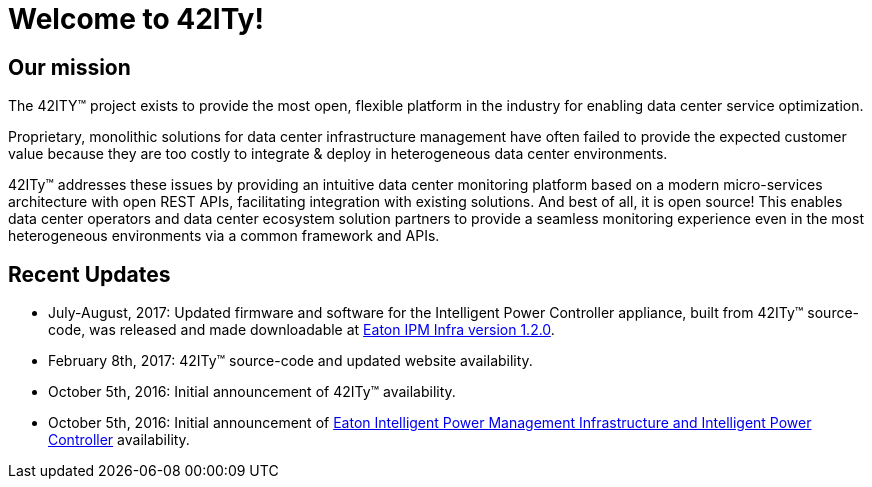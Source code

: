 = Welcome to 42ITy!

== Our mission

The 42ITY(TM) project exists to provide the most open, flexible platform in the
industry for enabling data center service optimization.

Proprietary, monolithic solutions for data center infrastructure management have
often failed to provide the expected customer value because they are too costly
to integrate & deploy in heterogeneous data center environments.

42ITy(TM) addresses these issues by providing an intuitive data center monitoring
platform based on a modern micro-services architecture with open REST APIs,
facilitating integration with existing solutions. And best of all, it is open
source! This enables data center operators and data center ecosystem solution
partners to provide a seamless monitoring experience even in the most
heterogeneous environments via a common framework and APIs.


== Recent Updates

- July-August, 2017: Updated firmware and software for the Intelligent Power Controller appliance, built from 42ITy(TM) source-code,  was released and made downloadable at link:http://www.eaton.eu/ipminfrastructure[Eaton IPM Infra version 1.2.0].
- February 8th, 2017: 42ITy(TM) source-code and updated website availability.
- October 5th, 2016: Initial announcement of 42ITy(TM) availability.
- October 5th, 2016: Initial announcement of link:http://www.eaton.eu/ipminfrastructure[Eaton Intelligent Power Management Infrastructure and Intelligent Power Controller] availability.
